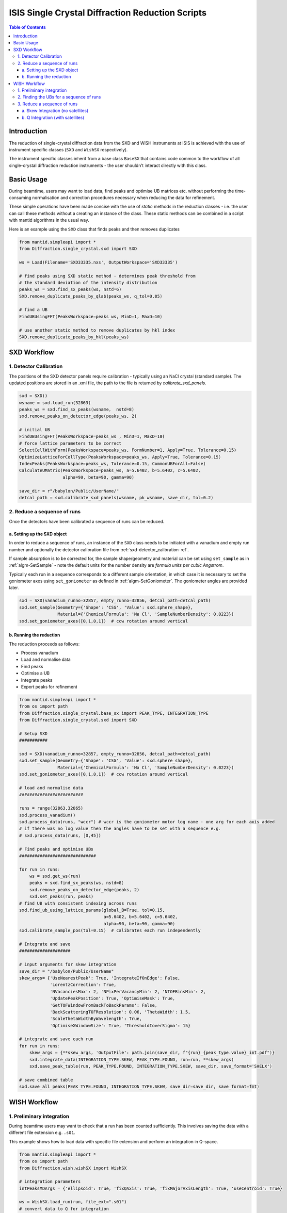 .. _isis-single-crystal-diffraction-ref:

=================================================
ISIS Single Crystal Diffraction Reduction Scripts
=================================================

.. contents:: Table of Contents
    :local:

Introduction
------------

The reduction of single-crystal diffraction data from the SXD and WISH instruments at ISIS is
achieved with the use of instrument specific classes (``SXD`` and ``WishSX`` respectively).

The instrument specific classes inherit from a base class ``BaseSX`` that contains code common to the
workflow of all single-crystal diffraction reduction instruments - the user shouldn't interact directly with this class.

Basic Usage
-----------

During beamtime, users may want to load data, find peaks and optimise UB matrices etc. without performing the
time-consuming normalisation and correction procedures necessary when reducing the data for refinement.

These simple operations have been made concise with the use of `static` methods in the reduction classes - i.e.
the user can call these methods without a creating an instance of the class. These static methods can be
combined in a script with mantid algorithms in the usual way.

Here is an example using the ``SXD`` class that finds peaks and then removes duplicates

..  code-block:: python

  from mantid.simpleapi import *
  from Diffraction.single_crystal.sxd import SXD

  ws = Load(Filename='SXD33335.nxs', OutputWorkspace='SXD33335')

  # find peaks using SXD static method - determines peak threshold from
  # the standard deviation of the intensity distribution
  peaks_ws = SXD.find_sx_peaks(ws, nstd=6)
  SXD.remove_duplicate_peaks_by_qlab(peaks_ws, q_tol=0.05)

  # find a UB
  FindUBUsingFFT(PeaksWorkspace=peaks_ws, MinD=1, MaxD=10)

  # use another static method to remove duplicates by hkl index
  SXD.remove_duplicate_peaks_by_hkl(peaks_ws)

.. _isis-single-crystal-diffraction-sxd-ref:

SXD Workflow
------------

.. _sxd-detector_calibration-ref:

1. Detector Calibration
^^^^^^^^^^^^^^^^^^^^^^^

The positions of the SXD detector panels require calibration - typically using an NaCl crystal (standard sample).
The updated positions are stored in an .xml file, the path to the file is returned by `calibrate_sxd_panels`.

..  code-block:: python

  sxd = SXD()
  wsname = sxd.load_run(32863)
  peaks_ws = sxd.find_sx_peaks(wsname,  nstd=8)
  sxd.remove_peaks_on_detector_edge(peaks_ws, 2)

  # initial UB
  FindUBUsingFFT(PeaksWorkspace=peaks_ws , MinD=1, MaxD=10)
  # force lattice parameters to be correct
  SelectCellWithForm(PeaksWorkspace=peaks_ws, FormNumber=1, Apply=True, Tolerance=0.15)
  OptimizeLatticeForCellType(PeaksWorkspace=peaks_ws, Apply=True, Tolerance=0.15)
  IndexPeaks(PeaksWorkspace=peaks_ws, Tolerance=0.15, CommonUBForAll=False)
  CalculateUMatrix(PeaksWorkspace=peaks_ws, a=5.6402, b=5.6402, c=5.6402,
                   alpha=90, beta=90, gamma=90)

  save_dir = r"/babylon/Public/UserName/"
  detcal_path = sxd.calibrate_sxd_panels(wsname, pk_wsname, save_dir, tol=0.2)

2. Reduce a sequence of runs
^^^^^^^^^^^^^^^^^^^^^^^^^^^^

Once the detectors have been calibrated a sequence of runs can be reduced.

a. Setting up the SXD object
============================

In order to reduce a sequence of runs, an instance of the ``SXD`` class needs to be initiated with a vanadium and empty
run number and optionally the detector calibration file from :ref:`sxd-detector_calibration-ref`.

If sample absorption is to be corrected for, the sample shape/geometry and material can be set using ``set_sample``
as in :ref:`algm-SetSample` - note the default units for the number density are `formula units per cubic Angstrom`.

Typically each run in a sequence corresponds to a different sample orientation, in which case it is necessary to set the
goniometer axes using ``set_goniometer`` as defined in :ref:`algm-SetGoniometer`.
The goniometer angles are provided later.

..  code-block:: python

    sxd = SXD(vanadium_runno=32857, empty_runno=32856, detcal_path=detcal_path)
    sxd.set_sample(Geometry={'Shape': 'CSG', 'Value': sxd.sphere_shape},
                   Material={'ChemicalFormula': 'Na Cl', 'SampleNumberDensity': 0.0223})
    sxd.set_goniometer_axes([0,1,0,1])  # ccw rotation around vertical

b. Running the reduction
========================

The reduction proceeds as follows:

- Process vanadium
- Load and normalise data
- Find peaks
- Optimise a UB
- Integrate peaks
- Export peaks for refinement

..  code-block:: python

    from mantid.simpleapi import *
    from os import path
    from Diffraction.single_crystal.base_sx import PEAK_TYPE, INTEGRATION_TYPE
    from Diffraction.single_crystal.sxd import SXD

    # Setup SXD
    ###########

    sxd = SXD(vanadium_runno=32857, empty_runno=32856, detcal_path=detcal_path)
    sxd.set_sample(Geometry={'Shape': 'CSG', 'Value': sxd.sphere_shape},
                   Material={'ChemicalFormula': 'Na Cl', 'SampleNumberDensity': 0.0223})
    sxd.set_goniometer_axes([0,1,0,1])  # ccw rotation around vertical

    # load and normalise data
    #########################

    runs = range(32863,32865)
    sxd.process_vanadium()
    sxd.process_data(runs, "wccr") # wccr is the goniometer motor log name - one arg for each axis added
    # if there was no log value then the angles have to be set with a sequence e.g.
    # sxd.process_data(runs, [0,45])

    # Find peaks and optimise UBs
    ##############################

    for run in runs:
        ws = sxd.get_ws(run)
        peaks = sxd.find_sx_peaks(ws, nstd=8)
        sxd.remove_peaks_on_detector_edge(peaks, 2)
        sxd.set_peaks(run, peaks)
    # find UB with consistent indexing across runs
    sxd.find_ub_using_lattice_params(global_B=True, tol=0.15,
                                     a=5.6402, b=5.6402, c=5.6402,
                                     alpha=90, beta=90, gamma=90)
    sxd.calibrate_sample_pos(tol=0.15)  # calibrates each run independently

    # Integrate and save
    ####################

    # input arguments for skew integration
    save_dir = "/babylon/Public/UserName"
    skew_args= {'UseNearestPeak': True, 'IntegrateIfOnEdge': False,
                'LorentzCorrection': True,
                'NVacanciesMax': 2, 'NPixPerVacancyMin': 2, 'NTOFBinsMin': 2,
                'UpdatePeakPosition': True, 'OptimiseMask': True,
                'GetTOFWindowFromBackToBackParams': False,
                'BackScatteringTOFResolution': 0.06, 'ThetaWidth': 1.5,
                'ScaleThetaWidthByWavelength': True,
                'OptimiseXWindowSize': True, 'ThresholdIoverSigma': 15}

    # integrate and save each run
    for run in runs:
        skew_args = {**skew_args, 'OutputFile': path.join(save_dir, f"{run}_{peak_type.value}_int.pdf")}
        sxd.integrate_data(INTEGRATION_TYPE.SKEW, PEAK_TYPE.FOUND, run=run, **skew_args)
        sxd.save_peak_table(run, PEAK_TYPE.FOUND, INTEGRATION_TYPE.SKEW, save_dir, save_format='SHELX')

    # save combined table
    sxd.save_all_peaks(PEAK_TYPE.FOUND, INTEGRATION_TYPE.SKEW, save_dir=save_dir, save_format=fmt)

.. _isis-single-crystal-diffraction-wish-ref:

WISH Workflow
-------------

1. Preliminary integration
^^^^^^^^^^^^^^^^^^^^^^^^^^

During beamtime users may want to check that a run has been counted sufficiently. This
involves saving the data with a different file extension e.g. ``.s01``.

This example shows how to load data with specific file extension and perform an integration in Q-space.

..  code-block:: python

    from mantid.simpleapi import *
    from os import path
    from Diffraction.wish.wishSX import WishSX

    # integration parameters
    intPeaksMDArgs = {'ellipsoid': True, 'fixQAxis': True, 'fixMajorAxisLength': True, 'useCentroid': True}

    ws = WishSX.load_run(run, file_ext=".s01")
    # convert data to Q for integration
    WishSX.mask_detector_edges(ws, nedge=16, ntubes=2)
    wsMD = WishSX.convert_ws_to_MD(ws, frame="Q (lab frame)")
    # find peaks and integrate
    peaks = WishSX.find_sx_peaks(ws, nstd=8)
    peaks_int = WishSX().integrate_peaks_MD_optimal_radius(wsMD, peaks, peaks+"_int", ws=ws, **intPeaksMDArgs)

Note that the method ``integrate_peaks_MD_optimal_radius`` requires an instance of the class ``WishSX()`` - this is
because the optimal radius for the integration depends on the instrument, but the method is defined in the base class as
it is common to both SXD and WISH.

The default file extension (used in ``process_vanadium`` and ``process_data``) is stored as an attribute on the class
which can be set at instantiation as follows

..  code-block:: python

    wish = WishSX(file_ext=".s01")

It can also set at any point directly (e.g. after the vanadium run has been processed and to reduce a single run for
preliminary refinement).

..  code-block:: python

    wish.file_ext = ".s01"

2. Finding the UBs for a sequence of runs
^^^^^^^^^^^^^^^^^^^^^^^^^^^^^^^^^^^^^^^^^

The WISH workflow finds UBs before the reduction and exports the UB matrix for every run post rotation by the goniometer
matrix. The UBs are then loaded in the subsequent reduction, which then doesn't require the goniometer information, and
the predicted peak positions are integrated (in contrast to SXD where the found peaks are integrated)..

Here is an example that finds peaks, integrates them in Q-space and filters by I/sigma to only use the strongest peaks
in the UB optimisation.

..  code-block:: python

    from mantid.simpleapi import *
    from os import path
    from Diffraction.wish.wishSX import WishSX

    # lattice parameters
    a, b, c, alpha, beta, gamma = 12.2738, 12.2738, 12.2738, 90.0, 90.0, 90.0

    # integration parameters
    intPeaksMDArgs = {'ellipsoid': True, 'fixQAxis': True, 'fixMajorAxisLength': True, 'useCentroid': True}

    # goniometer angles (one for each run)
    omegas = [7.0, 50.0, 153.0]
    phis = [181.0, 247.0, 93.0]
    runs = range(42730, 42733)

    pk_ws_list = []
    for irun, run in enumerate(runs):
        ws = WishSX.load_run(run)
        SetGoniometer(Workspace=ws, Axis0=str(omegas[irun])+',0,1,0,1',
                      Axis1=str(phis[irun]) + ',1,1,0,1')
        # convert data to Q for integration
        WishSX.mask_detector_edges(ws, nedge=16, ntubes=2)
        wsMD = WishSX.convert_ws_to_MD(ws, frame="Q (lab frame)")
        # find peaks and integrate
        peaks = WishSX.find_sx_peaks(ws, nstd=8)
        peaks_int = WishSX().integrate_peaks_MD_optimal_radius(wsMD, peaks, peaks+"_int", ws=ws, **intPeaksMDArgs)
        peaks_int = peaks_int.name()
        # filter to get strong peaks only
        FilterPeaks(InputWorkspace=peaks_int, OutputWorkspace=peaks_int, FilterVariable="Signal/Noise",
                    FilterValue=10, Operator=">")
        # get a rough UB and keep indexed
        FindUBUsingFFT(peaks_int, MinD=1, MaxD=20)
        SelectCellOfType(PeaksWorkspace=peaks_int, Centering='I', Apply=True)
        IndexPeaks(peaks_int, RoundHKLs=True, CommonUBForAll=False)
        CalculateUMatrix(peaks_int, a=a, b=b, c=c, alpha=alpha, beta=beta, gamma=gamma)
        WishSX.remove_unindexed_peaks(peaks_int)
        pk_ws_list.append(peaks_int)

    # find a UB per run with consistent indexing across the sequence
    FindGlobalBMatrix(PeakWorkspaces=pk_ws_list, a=a, b=b, c=c, alpha=alpha, beta=beta, gamma=gamma, Tolerance=0.15)

    # save the UBs
    save_dir = "/babylon/Public/UserName"
    for irun, peaks in enumerate(pk_ws_list):
        SaveIsawUB(InputWorkspace=peaks, Filename=path.join(save_dir,  f'{runs[irun]}.mat'),
                   RotateByGoniometerMatrix=True)


3. Reduce a sequence of runs
^^^^^^^^^^^^^^^^^^^^^^^^^^^^

After a UB matrix has been optimised for each run, the entire sequence of runs can now be reduced.

The method ``predict_peaks`` predicts peaks based on the `enum` class ``PEAK_TYPE``:

- ``FOUND``
- ``PREDICT``
- ``PREDICT_SAT``

The method takes the keyword arguments for :ref:`algm-PredictPeaks`
and :ref:`algm-PredictFractionalPeaks` for ``PEAK_TYPE.PREDICT`` and ``PEAK_TYPE.PREDICT_SAT`` respectively.

The integration algorithm called by ``integrate_data`` will integrate the peak table based on the ``PEAK_TYPE`` supplied
using an agorithm determined by the `enum` class ``INTEGRATION_TYPE``:

- ``MD``
- ``MD_OPTIMAL_RADIUS``
- ``SKEW``

The Q-space integration methods are ``MD`` a ``MD_OPTIMAL_RADIUS`` - the latter estimates an appropriate peak radius for
each peak, the former method requires the user to supply the peak radius to ``integrate_data`` using keyword arguments
as in :ref:`algm-IntegratePeaksMD-v2`.

a. Skew Integration (no satellites)
===================================

..  code-block:: python

    from mantid.simpleapi import *
    from os import path
    from Diffraction.single_crystal.base_sx import PEAK_TYPE, INTEGRATION_TYPE
    from Diffraction.wish.wishSX import WishSX

    # Setup WishSX
    ##############

    wish = WishSX(vanadium_runno=43526)
    # set sample material
    sphere = '''<sphere id="sphere">
                <centre x="0.0"  y="0.0" z="0.0" />
                <radius val="0.0009"/>
                </sphere>'''  # sphere radius 0.9mm
    wish.set_sample(Geometry={'Shape': 'CSG', 'Value': sphere_GGG},
                    Material={'ChemicalFormula': 'Ca3-Ga2-Ge3-O12', 'SampleNumberDensity': 0.001086})

    # load vanadium
    ###############

    wish.process_vanadium()

    # Integrate and save
    ####################

    save_dir = "/babylon/Public/UserName"
    # integration parameters
    intPeaksSkewArgs = {'UseNearestPeak': True, 'IntegrateIfOnEdge': False,
                        'NRowsEdge': 5, 'NColsEdge':2,
                        'NVacanciesMax': 2, 'NPixPerVacancyMin': 2, 'NTOFBinsMin': 2,
                        'UpdatePeakPosition': True, 'OptimiseMask': True,
                        'GetTOFWindowFromBackToBackParams': True, 'NFWHM': 10,
                        'LorentzCorrection': True, 'ScaleThetaWidthByWavelength': True,
                        'OptimiseXWindowSize':True, 'ThresholdIoverSigma': 80}

    for run in range(42730, 42733):
        wish.process_data([run])
        # load UB
        wish.load_isaw_ub(path.join(save_dir, f'{run}.mat'), tol=0.15, run=run)
        # predict peaks
        wish.predict_peaks(MinDSpacing=0.75, WavelengthMin=0.85,
                           ReflectionCondition='Body centred', run=run)
        # Integrate
        skew_kwargs = {'OutputFile': path.join(save_dir, f'{run}_integrated.pdf'),
                       **intPeaksSkewArgs}
        wish.integrate_data(INTEGRATION_TYPE.SKEW, PEAK_TYPE.PREDICT, run=run, **skew_kwargs)
        wish.save_peak_table(run, PEAK_TYPE.PREDICT, INTEGRATION_TYPE.SKEW,
                             save_dir=save_dir, save_format="Jana")
        wish.delete_run_data(run)  # delete raw workspace to save memory

    wish.save_all_peaks(PEAK_TYPE.FOUND, INTEGRATION_TYPE.SKEW, save_dir=save_dir, save_format="jana")

b. Q Integration (with satellites)
==================================

..  code-block:: python

    from mantid.simpleapi import *
    from os import path
    from Diffraction.single_crystal.base_sx import PEAK_TYPE, INTEGRATION_TYPE
    from Diffraction.wish.wishSX import WishSX

    # Setup WishSX
    ##############
    wish = WishSX(vanadium_runno=43526)
    # set sample material
    sphere = '''<sphere id="sphere">
                <centre x="0.0"  y="0.0" z="0.0" />
                <radius val="0.0009"/>
                </sphere>'''  # sphere radius 0.9mm
    wish.set_sample(Geometry={'Shape': 'CSG', 'Value': sphere},
                    Material={'ChemicalFormula': 'Ca3-Ga2-Ge3-O12', 'SampleNumberDensity': 0.001086})

    # load vanadium
    ###############

    wish.process_vanadium()

    # Load runs one at a time and integrate
    #######################################

    save_dir = "/babylon/Public/UserName"
    # integration parameters
    intPeaksMDArgs = {'ellipsoid': True, 'fixQAxis': True, 'fixMajorAxisLength': True, 'useCentroid': True}

    for run in range(42730, 42733):
        wish.process_data([run])
        # load UB
        wish.load_isaw_ub(path.join(save_dir, f'{run}.mat'), tol=0.15, run=run)
        # predict peaks
        # main
        wish.predict_peaks(MinDSpacing=0.75, WavelengthMin=0.85,
                           ReflectionCondition='Body centred', run=run)
        # satellite
        wish.predict_peaks(peak_type=PEAK_TYPE.SATELLITE, run=run
                           ModVector1="0.5,0,0", ModVector2="0,0.5,0", ModVector3="0,0,0.5",
                           MaxOrder=1, CrossTerms=False, RequirePeaksOnDetector=True,
                           ReflectionCondition='Body centred')
        # filter satellite peaks by wavelength and d-spacing
        sat_peaks = self.get_peaks(run, PEAK_TYPE.PREDICT_SAT)
        FilterPeaks(InputWorkspace=sat_peaks, OutputWorkspace=sat_peaks, FilterVariable="Wavelength",
                    FilterValue=0.85, Operator=">")
        FilterPeaks(InputWorkspace=sat_peaks, OutputWorkspace=sat_peaks, FilterVariable="DSpacing",
                    FilterValue=0.75, Operator=">")
        # Integrate and save
        wish.convert_to_MD(run=run)  # convert to QLab (default)
        for peak_type in [PEAK_TYPE.PREDICT, PREDICT_SAT]:
            wish.integrate_data(INTEGRATION_TYPE.MD_OPTIMAL_RADIUS, peak_type, run=run, **intPeaksMDArgs)
            wish.save_peak_table(run, peak_type, INTEGRATION_TYPE.MD_OPTIMAL_RADIUS,
                                 save_dir=save_dir, save_format="Jana")
        wish.delete_run_data(run, del_MD=False)  # delete raw workspace to save memory

    for peak_type in [PEAK_TYPE.PREDICT, PREDICT_SAT]:
        wish.save_all_peaks(peak_type, INTEGRATION_TYPE.MD_OPTIMAL_RADIUS, save_dir=save_dir, save_format="jana")

.. categories:: Techniques
